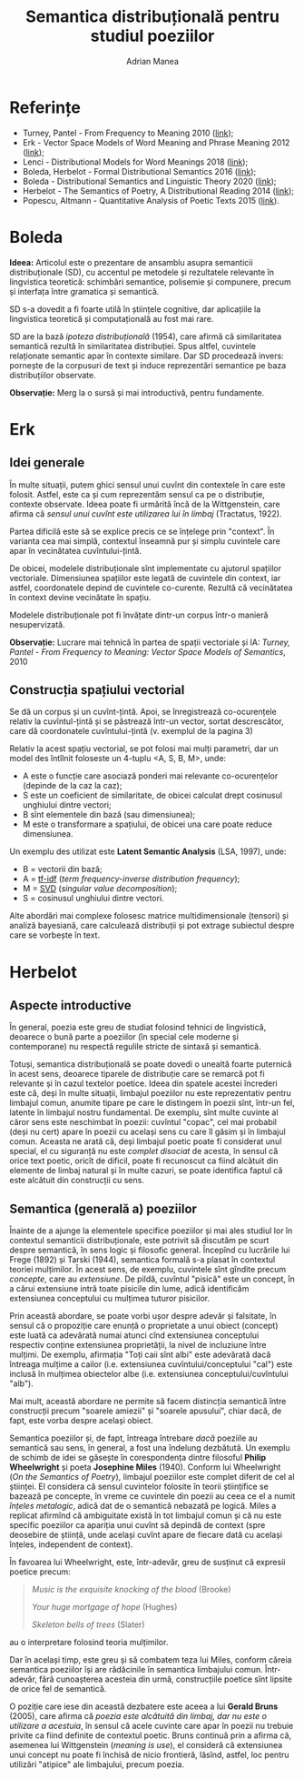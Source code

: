 #+TITLE: Semantica distribuțională pentru studiul poeziilor
#+AUTHOR: Adrian Manea
#+STARTUP: overview

* Referințe
- Turney, Pantel - From Frequency to Meaning 2010 ([[https://www.aaai.org/Papers/JAIR/Vol37/JAIR-3705.pdf][link]]);
- Erk - Vector Space Models of Word Meaning and Phrase Meaning 2012 ([[https://onlinelibrary.wiley.com/doi/epdf/10.1002/lnco.362][link]]);
- Lenci - Distributional Models for Word Meanings 2018 ([[http://colinglab.humnet.unipi.it/wp-content/uploads/2012/12/annurev-linguistics-030514-125254.pdf][link]]);
- Boleda, Herbelot - Formal Distributional Semantics 2016 ([[https://www.mitpressjournals.org/doi/pdf/10.1162/COLI_a_00261][link]]);
- Boleda - Distributional Semantics and Linguistic Theory 2020 ([[https://arxiv.org/pdf/1905.01896.pdf][link]]);
- Herbelot - The Semantics of Poetry, A Distributional Reading 2014 ([[https://www.cl.cam.ac.uk/~ah433/LLC.pdf][link]]);
- Popescu, Altmann - Quantitative Analysis of Poetic Texts 2015 ([[https://www.worldcat.org/title/quantitative-analysis-of-poetic-texts/oclc/912235510][link]]).

* Boleda
*Ideea:* Articolul este o prezentare de ansamblu asupra semanticii
distribuționale (SD), cu accentul pe metodele și rezultatele relevante în
lingvistica teoretică: schimbări semantice, polisemie și compunere, precum
și interfața între gramatica și semantică.

SD s-a dovedit a fi foarte utilă în științele cognitive, dar aplicațiile
la lingvistica teoretică și computațională au fost mai rare.

SD are la bază /ipoteza distribuțională/ (1954), care afirmă că similaritatea
semantică rezultă în similaritatea distribuției. Spus altfel, cuvintele 
relaționate semantic apar în contexte similare. Dar SD procedează invers:
pornește de la corpusuri de text și induce reprezentări semantice pe baza
distribuțiilor observate.

*Observație:* Merg la o sursă și mai introductivă, pentru fundamente.

* Erk
** Idei generale
În multe situații, putem ghici sensul unui cuvînt din contextele în care
este folosit. Astfel, este ca și cum reprezentăm sensul ca pe o distribuție,
contexte observate. Ideea poate fi urmărită încă de la Wittgenstein, care
afirma că /sensul unui cuvînt este utilizarea lui în limbaj/ (Tractatus, 1922).

Partea dificilă este să se explice precis ce se înțelege prin "context". În
varianta cea mai simplă, contextul înseamnă pur și simplu cuvintele care apar
în vecinătatea cuvîntului-țintă.

De obicei, modelele distribuționale sînt implementate cu ajutorul spațiilor
vectoriale. Dimensiunea spațiilor este legată de cuvintele din context, iar
astfel, coordonatele depind de cuvintele co-curente. Rezultă că vecinătatea
în context devine vecinătate în spațiu.

Modelele distribuționale pot fi învățate dintr-un corpus într-o manieră
nesupervizată.

*Observație:* Lucrare mai tehnică în partea de spații vectoriale și IA:
/Turney, Pantel - From Frequency to Meaning: Vector Space Models of Semantics/,
2010

** Construcția spațiului vectorial
Se dă un corpus și un cuvînt-țintă. Apoi, se înregistrează co-ocurențele relativ
la cuvîntul-țintă și se păstrează într-un vector, sortat descrescător, care dă
coordonatele cuvîntului-țintă (v. exemplul de la pagina 3)

Relativ la acest spațiu vectorial, se pot folosi mai mulți parametri, dar
un model des întîlnit foloseste un 4-tuplu <A, S, B, M>, unde:
- A este o funcție care asociază ponderi mai relevante co-ocurențelor (depinde de la caz la caz);
- S este un coeficient de similaritate, de obicei calculat drept cosinusul unghiului dintre vectori;
- B sînt elementele din bază (sau dimensiunea);
- M este o transformare a spațiului, de obicei una care poate reduce dimensiunea.

Un exemplu des utilizat este *Latent Semantic Analysis* (LSA, 1997), unde:
- B = vectorii din bază;
- A = [[https://en.wikipedia.org/wiki/Tf%E2%80%93idf][tf-idf]] (/term frequency-inverse distribution frequency/);
- M = [[https://en.wikipedia.org/wiki/Singular_value_decomposition][SVD]] (/singular value decomposition/);
- S = cosinusul unghiului dintre vectori.

Alte abordări mai complexe folosesc matrice multidimensionale (tensori) și
analiză bayesiană, care calculează distribuții și pot extrage subiectul despre
care se vorbește în text.

* Herbelot
** Aspecte introductive
În general, poezia este greu de studiat folosind tehnici de lingvistică,
deoarece o bună parte a poeziilor (în special cele moderne și contemporane)
nu respectă regulile stricte de sintaxă și semantică.

Totuși, semantica distribuțională se poate dovedi o unealtă foarte puternică
în acest sens, deoarece tiparele de distribuție care se remarcă pot fi relevante
și în cazul textelor poetice. Ideea din spatele acestei încrederi este că,
deși în multe situații, limbajul poeziilor nu este reprezentativ pentru limbajul
comun, anumite tipare pe care le distingem în poezii sînt, într-un fel,
latente în limbajul nostru fundamental. De exemplu, sînt multe cuvinte al căror
sens este neschimbat în poezii: cuvîntul "copac", cel mai probabil (deși nu cert)
apare în poezii cu același sens cu care îl găsim și în limbajul comun.
Aceasta ne arată că, deși limbajul poetic poate fi considerat unul special,
el cu siguranță nu este /complet disociat/ de acesta, în sensul că orice text
poetic, oricît de dificil, poate fi recunoscut ca fiind alcătuit din elemente
de limbaj natural și în multe cazuri, se poate identifica faptul că este alcătuit
din construcții cu sens.

** Semantica (generală a) poeziilor
Înainte de a ajunge la elementele specifice poeziilor și mai ales studiul lor
în contextul semanticii distribuționale, este potrivit să discutăm pe scurt
despre semantică, în sens logic și filosofic general. Începînd cu lucrările lui
Frege (1892) și Tarski (1944), semantica formală s-a plasat în contextul teoriei
mulțimilor. În acest sens, de exemplu, cuvintele sînt gîndite precum /concepte/,
care au /extensiune/. De pildă, cuvîntul "pisică" este un concept, în a cărui
extensiune intră toate pisicile din lume, adică identificăm extensiunea conceptului
cu mulțimea tuturor pisicilor.

Prin această abordare, se poate vorbi ușor despre adevăr și falsitate, în sensul
că o propoziție care enunță o proprietate a unui obiect (concept) este luată ca
adevărată numai atunci cînd extensiunea conceptului respectiv conține
extensiunea proprietății, la nivel de incluziune între mulțimi. De exemplu,
afirmația "Toți caii sînt albi" este adevărată dacă întreaga mulțime a cailor
(i.e. extensiunea cuvîntului/conceptului "cal") este inclusă în mulțimea
obiectelor albe (i.e. extensiunea conceptului/cuvîntului "alb").

Mai mult, această abordare ne permite să facem distincția semantică între
construcții precum "soarele amiezii" și "soarele apusului", chiar dacă, de fapt,
este vorba despre același obiect.

Semantica poeziilor și, de fapt, întreaga întrebare /dacă/ poeziile au semantică
sau sens, în general, a fost una îndelung dezbătută. Un exemplu de schimb de
idei se găsește în corespondența dintre filosoful *Philip Wheelwright* și
poeta *Josephine Miles* (1940). Conform lui Wheelwright (/On the Semantics of Poetry/),
limbajul poeziilor este complet diferit de cel al științei. El considera
că sensul cuvintelor folosite în teorii științifice se bazează pe concepte,
în vreme ce cuvintele din poezii au ceea ce el a numit /înțeles metalogic/,
adică dat de o semantică nebazată pe logică. Miles a replicat afirmînd că
ambiguitate există în tot limbajul comun și că nu este specific poeziilor ca
apariția unui cuvînt să depindă de context (spre deosebire de știință, unde
același cuvînt apare de fiecare dată cu același înțeles, independent de context).

În favoarea lui Wheelwright, este, într-adevăr, greu de susținut că expresii
poetice precum:
#+BEGIN_QUOTE
/Music is the exquisite knocking of the blood/ (Brooke)

/Your huge mortgage of hope/ (Hughes)

/Skeleton bells of trees/ (Slater)
#+END_QUOTE
au o interpretare folosind teoria mulțimilor.

Dar în același timp, este greu și să combatem teza lui Miles, conform căreia
semantica poeziilor își are rădăcinile în semantica limbajului comun. Într-adevăr,
fără cunoașterea acesteia din urmă, construcțiile poetice sînt lipsite de
orice fel de semantică.

O poziție care iese din această dezbatere este aceea a lui *Gerald Bruns* (2005),
care afirma că /poezia este alcătuită din limbaj, dar nu este o utilizare a acestuia/,
în sensul că acele cuvinte care apar în poezii nu trebuie privite ca fiind
definite de contextul poetic. Bruns continuă prin a afirma că, asemenea lui
Wittgenstein (/meaning is use/), el consideră că extensiunea unui concept nu 
poate fi închisă de nicio frontieră, lăsînd, astfel, loc pentru utilizări 
"atipice" ale limbajului, precum poezia.
